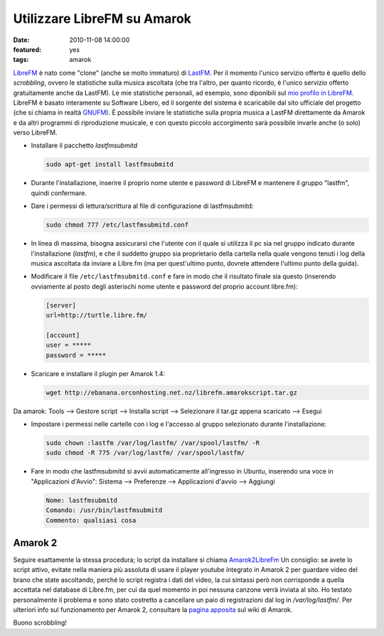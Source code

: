 Utilizzare LibreFM su Amarok
============================

:date: 2010-11-08 14:00:00
:featured: yes
:tags: amarok

`LibreFM`_ è nato come "clone" (anche se molto immaturo) di `LastFM`_. 
Per il momento l'unico servizio offerto è quello dello *scrobbling*, ovvero le statistiche
sulla musica ascoltata (che tra l'altro, per quanto ricordo, è l'unico
servizio offerto gratuitamente anche da LastFM). Le mie statistiche
personali, ad esempio, sono diponibili sul `mio profilo in LibreFM`_. LibreFM è basato
interamente su Software Libero, ed il sorgente del sistema è scaricabile
dal sito ufficiale del progetto (che si chiama in realtà
`GNUFM`_). È possibile
inviare le statistiche sulla propria musica a LastFM direttamente da
Amarok e da altri programmi di riproduzione musicale, e con questo
piccolo accorgimento sarà possibile invarle anche (o solo) verso
LibreFM.

- Installare il pacchetto `lastfmsubmitd`

  .. code-block:: bash

     sudo apt-get install lastfmsubmitd

- Durante l'installazione, inserire il proprio nome utente e password
  di LibreFM e mantenere il gruppo "lastfm", quindi confermare.
- Dare i permessi di lettura/scrittura al file di configurazione di
  lastfmsubmitd:

  .. code-block:: bash

     sudo chmod 777 /etc/lastfmsubmitd.conf

- In linea di massima, bisogna assicurarsi che l'utente con il quale si
  utilizza il pc sia nel gruppo indicato durante l'installazione
  (*lastfm*), e che il suddetto gruppo sia proprietario della cartella
  nella quale vengono tenuti i log della musica ascoltata da inviare a
  Libre.fm (ma per quest'ultimo punto, dovrete attendere l'ultimo punto
  della guida).

- Modificare il file ``/etc/lastfmsubmitd.conf`` e fare in modo che il
  risultato finale sia questo (inserendo ovviamente al posto degli
  asterischi nome utente e password del proprio account libre.fm):

  .. code-block:: bash

     [server]
     url=http://turtle.libre.fm/

     [account]
     user = *****
     password = *****

- Scaricare e installare il plugin per Amarok 1.4:

  .. code-block:: bash

     wget http://ebanana.orconhosting.net.nz/librefm.amarokscript.tar.gz

Da amarok: Tools --> Gestore script --> Installa script --> Selezionare
il tar.gz appena scaricato --> Esegui

- Impostare i permessi nelle cartelle con i log e l'accesso al gruppo
  selezionato durante l'installazione:


  .. code-block:: bash

     sudo chown :lastfm /var/log/lastfm/ /var/spool/lastfm/ -R
     sudo chmod -R 775 /var/log/lastfm/ /var/spool/lastfm/

- Fare in modo che lastfmsubmitd si avvii automaticamente all'ingresso
  in Ubuntu, inserendo una voce in "Applicazioni d'Avvio": Sistema -->
  Preferenze --> Applicazioni d'avvio --> Aggiungi

  .. code-block:: bash

     Nome: lastfmsubmitd
     Comando: /usr/bin/lastfmsubmitd
     Commento: qualsiasi cosa

Amarok 2
--------

Seguire esattamente la stessa procedura; lo script da installare si
chiama `Amarok2LibreFm`_
Un consiglio: se avete lo script attivo, evitate nella maniera più
assoluta di usare il player youtube integrato in Amarok 2 per guardare
video del brano che state ascoltando, perché lo script registra i dati
del video, la cui sintassi però non corrisponde a quella accettata nel
database di Libre.fm, per cui da quel momento in poi nessuna canzone
verrà inviata al sito. Ho testato personalmente il problema e sono stato
costretto a cancellare un paio di registrazioni dal log in
`/var/log/lastfm/`. Per ulteriori info sul funzionamento per Amarok 2,
consultare la `pagina apposita`_ sul wiki di Amarok.

Buono scrobbling!

.. _LibreFM: http://alpha.libre.fm
.. _LastFM: http://www.lastfm.it
.. _mio profilo in LibreFM: http://alpha.libre.fm/user/fradeve
.. _GNUFM: https://savannah.gnu.org/projects/librefm
.. _Amarok2LibreFm: http://kde-apps.org/content/show.php/Amarok2LibreFM?content=107339
.. _pagina apposita: http://userbase.kde.org/Amarok/Scrobbling_to_Libre.fm
